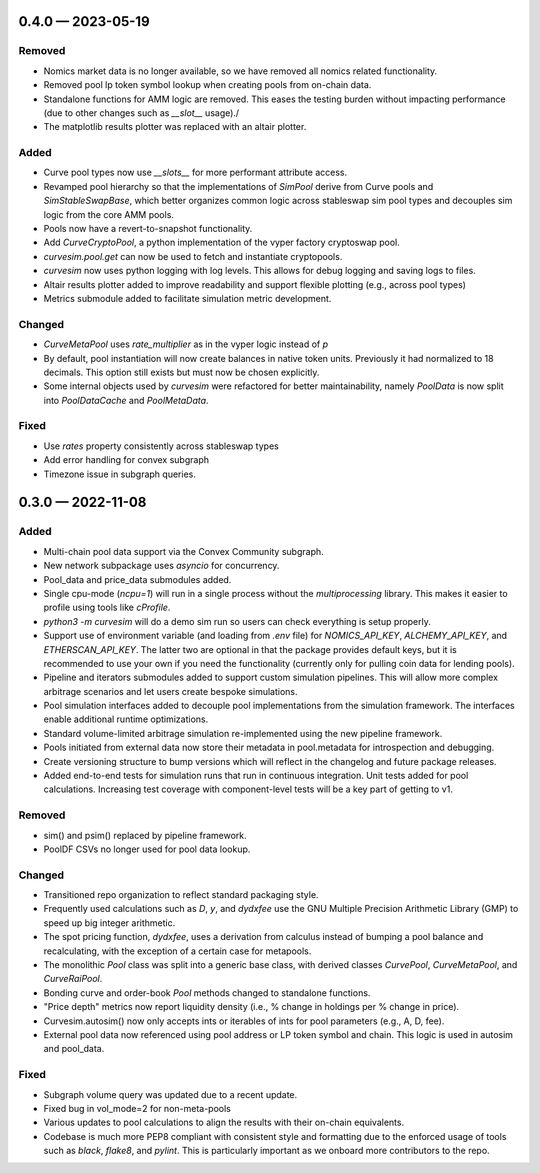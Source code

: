 
.. _changelog-0.4.0:

0.4.0 — 2023-05-19
==================

Removed
-------

- Nomics market data is no longer available, so we have removed all nomics related functionality.
- Removed pool lp token symbol lookup when creating pools from on-chain data.
- Standalone functions for AMM logic are removed.  This eases the testing burden
  without impacting performance (due to other changes such as `__slot__` usage)./
- The matplotlib results plotter was replaced with an altair plotter.


Added
-----

- Curve pool types now use `__slots__` for more performant attribute access.
- Revamped pool hierarchy so that the implementations of `SimPool` derive
  from Curve pools and `SimStableSwapBase`, which better organizes common
  logic across stableswap sim pool types and decouples sim logic from the
  core AMM pools.
- Pools now have a revert-to-snapshot functionality.
- Add `CurveCryptoPool`, a python implementation of the vyper factory
  cryptoswap pool.
- `curvesim.pool.get` can now be used to fetch and instantiate cryptopools.
- `curvesim` now uses python logging with log levels.  This allows for debug logging and
  saving logs to files.
- Altair results plotter added to improve readability and support flexible plotting (e.g., across pool types)
- Metrics submodule added to facilitate simulation metric development.


Changed
-------

- `CurveMetaPool` uses `rate_multiplier` as in the vyper logic instead of `p`
- By default, pool instantiation will now create balances in native token units.
  Previously it had normalized to 18 decimals.  This option still exists but must
  now be chosen explicitly.
- Some internal objects used by `curvesim` were refactored for better maintainability,
  namely `PoolData` is now split into `PoolDataCache` and `PoolMetaData`.


Fixed
-----

- Use `rates` property consistently across stableswap types
- Add error handling for convex subgraph
- Timezone issue in subgraph queries.


.. _changelog-0.3.0:

0.3.0 — 2022-11-08
==================


Added
-----

- Multi-chain pool data support via the Convex Community subgraph.

- New network subpackage uses `asyncio` for concurrency.

- Pool_data and price_data submodules added.

- Single cpu-mode (`ncpu=1`) will run in a single process without the `multiprocessing`
  library.  This makes it easier to profile using tools like `cProfile`.

- `python3 -m curvesim` will do a demo sim run so users can check everything is setup properly.

- Support use of environment variable (and loading from `.env` file) for
  `NOMICS_API_KEY`, `ALCHEMY_API_KEY`, and `ETHERSCAN_API_KEY`.  The latter two are optional
  in that the package provides default keys, but it is recommended to use your own if you need
  the functionality (currently only for pulling coin data for lending pools).
  
- Pipeline and iterators submodules added to support custom simulation pipelines.  This will allow
  more complex arbitrage scenarios and let users create bespoke simulations.

- Pool simulation interfaces added to decouple pool implementations from the simulation framework.
  The interfaces enable additional runtime optimizations.

- Standard volume-limited arbitrage simulation re-implemented using the new pipeline framework.

- Pools initiated from external data now store their metadata in pool.metadata for introspection
  and debugging.

- Create versioning structure to bump versions which will reflect in the
  changelog and future package releases.

- Added end-to-end tests for simulation runs that run in continuous integration.
  Unit tests added for pool calculations.  Increasing test coverage with component-level
  tests will be a key part of getting to v1.



Removed
-------

- sim() and psim() replaced by pipeline framework.

- PoolDF CSVs no longer used for pool data lookup.


Changed
-------

- Transitioned repo organization to reflect standard packaging style.

- Frequently used calculations such as `D`, `y`, and `dydxfee` use the GNU Multiple
  Precision Arithmetic Library (GMP) to speed up big integer arithmetic.

- The spot pricing function, `dydxfee`, uses a derivation from calculus instead of bumping
  a pool balance and recalculating, with the exception of a certain case for 
  metapools.

- The monolithic `Pool` class was split into a generic base class, with derived classes
  `CurvePool`, `CurveMetaPool`, and `CurveRaiPool`.

- Bonding curve and order-book `Pool` methods changed to standalone functions.

- "Price depth" metrics now report liquidity density (i.e., % change in holdings per 
  % change in price).

- Curvesim.autosim() now only accepts ints or iterables of ints for pool parameters
  (e.g., A, D, fee).
  
- External pool data now referenced using pool address or LP token symbol and chain.
  This logic is used in autosim and pool_data. 



Fixed
-----

- Subgraph volume query was updated due to a recent update.

- Fixed bug in vol_mode=2 for non-meta-pools

- Various updates to pool calculations to align the results with their on-chain equivalents.

- Codebase is much more PEP8 compliant with consistent style and formatting due to
  the enforced usage of tools such as `black`, `flake8`, and `pylint`.  This is particularly
  important as we onboard more contributors to the repo.
